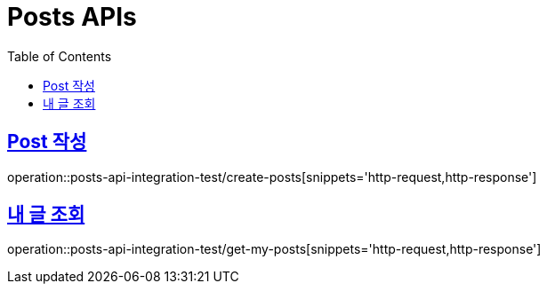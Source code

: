 = Posts APIs
:doctype: book
:icons: font
:source-highlighter: highlightjs
:toc: left
:toclevels: 2
:sectlinks:

== Post 작성

operation::posts-api-integration-test/create-posts[snippets='http-request,http-response']

== 내 글 조회

operation::posts-api-integration-test/get-my-posts[snippets='http-request,http-response']